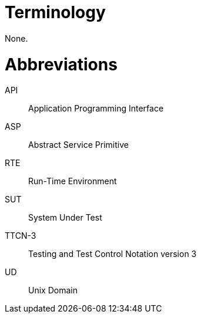 = Terminology

None.

= Abbreviations

API:: Application Programming Interface

ASP:: Abstract Service Primitive

RTE:: Run-Time Environment

SUT:: System Under Test

TTCN-3:: Testing and Test Control Notation version 3

UD:: Unix Domain

